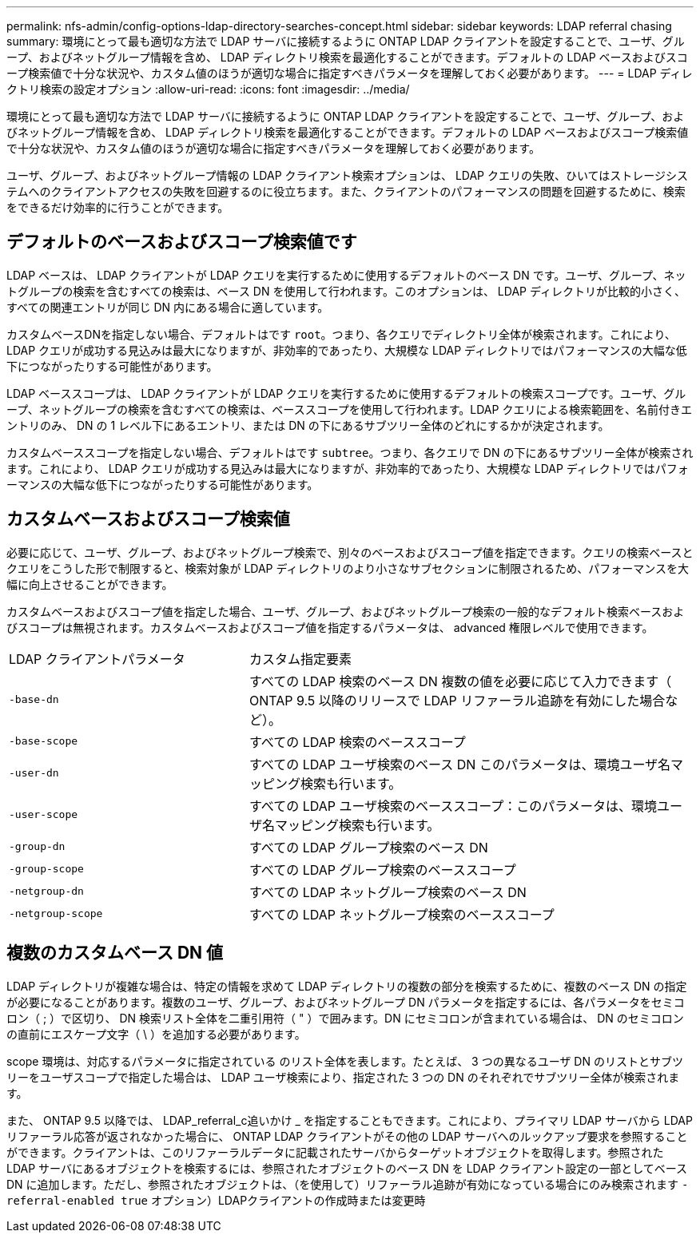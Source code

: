 ---
permalink: nfs-admin/config-options-ldap-directory-searches-concept.html 
sidebar: sidebar 
keywords: LDAP referral chasing 
summary: 環境にとって最も適切な方法で LDAP サーバに接続するように ONTAP LDAP クライアントを設定することで、ユーザ、グループ、およびネットグループ情報を含め、 LDAP ディレクトリ検索を最適化することができます。デフォルトの LDAP ベースおよびスコープ検索値で十分な状況や、カスタム値のほうが適切な場合に指定すべきパラメータを理解しておく必要があります。 
---
= LDAP ディレクトリ検索の設定オプション
:allow-uri-read: 
:icons: font
:imagesdir: ../media/


[role="lead"]
環境にとって最も適切な方法で LDAP サーバに接続するように ONTAP LDAP クライアントを設定することで、ユーザ、グループ、およびネットグループ情報を含め、 LDAP ディレクトリ検索を最適化することができます。デフォルトの LDAP ベースおよびスコープ検索値で十分な状況や、カスタム値のほうが適切な場合に指定すべきパラメータを理解しておく必要があります。

ユーザ、グループ、およびネットグループ情報の LDAP クライアント検索オプションは、 LDAP クエリの失敗、ひいてはストレージシステムへのクライアントアクセスの失敗を回避するのに役立ちます。また、クライアントのパフォーマンスの問題を回避するために、検索をできるだけ効率的に行うことができます。



== デフォルトのベースおよびスコープ検索値です

LDAP ベースは、 LDAP クライアントが LDAP クエリを実行するために使用するデフォルトのベース DN です。ユーザ、グループ、ネットグループの検索を含むすべての検索は、ベース DN を使用して行われます。このオプションは、 LDAP ディレクトリが比較的小さく、すべての関連エントリが同じ DN 内にある場合に適しています。

カスタムベースDNを指定しない場合、デフォルトはです `root`。つまり、各クエリでディレクトリ全体が検索されます。これにより、 LDAP クエリが成功する見込みは最大になりますが、非効率的であったり、大規模な LDAP ディレクトリではパフォーマンスの大幅な低下につながったりする可能性があります。

LDAP ベーススコープは、 LDAP クライアントが LDAP クエリを実行するために使用するデフォルトの検索スコープです。ユーザ、グループ、ネットグループの検索を含むすべての検索は、ベーススコープを使用して行われます。LDAP クエリによる検索範囲を、名前付きエントリのみ、 DN の 1 レベル下にあるエントリ、または DN の下にあるサブツリー全体のどれにするかが決定されます。

カスタムベーススコープを指定しない場合、デフォルトはです `subtree`。つまり、各クエリで DN の下にあるサブツリー全体が検索されます。これにより、 LDAP クエリが成功する見込みは最大になりますが、非効率的であったり、大規模な LDAP ディレクトリではパフォーマンスの大幅な低下につながったりする可能性があります。



== カスタムベースおよびスコープ検索値

必要に応じて、ユーザ、グループ、およびネットグループ検索で、別々のベースおよびスコープ値を指定できます。クエリの検索ベースとクエリをこうした形で制限すると、検索対象が LDAP ディレクトリのより小さなサブセクションに制限されるため、パフォーマンスを大幅に向上させることができます。

カスタムベースおよびスコープ値を指定した場合、ユーザ、グループ、およびネットグループ検索の一般的なデフォルト検索ベースおよびスコープは無視されます。カスタムベースおよびスコープ値を指定するパラメータは、 advanced 権限レベルで使用できます。

[cols="35,65"]
|===


| LDAP クライアントパラメータ | カスタム指定要素 


 a| 
`-base-dn`
 a| 
すべての LDAP 検索のベース DN 複数の値を必要に応じて入力できます（ ONTAP 9.5 以降のリリースで LDAP リファーラル追跡を有効にした場合など）。



 a| 
`-base-scope`
 a| 
すべての LDAP 検索のベーススコープ



 a| 
`-user-dn`
 a| 
すべての LDAP ユーザ検索のベース DN このパラメータは、環境ユーザ名マッピング検索も行います。



 a| 
`-user-scope`
 a| 
すべての LDAP ユーザ検索のベーススコープ：このパラメータは、環境ユーザ名マッピング検索も行います。



 a| 
`-group-dn`
 a| 
すべての LDAP グループ検索のベース DN



 a| 
`-group-scope`
 a| 
すべての LDAP グループ検索のベーススコープ



 a| 
`-netgroup-dn`
 a| 
すべての LDAP ネットグループ検索のベース DN



 a| 
`-netgroup-scope`
 a| 
すべての LDAP ネットグループ検索のベーススコープ

|===


== 複数のカスタムベース DN 値

LDAP ディレクトリが複雑な場合は、特定の情報を求めて LDAP ディレクトリの複数の部分を検索するために、複数のベース DN の指定が必要になることがあります。複数のユーザ、グループ、およびネットグループ DN パラメータを指定するには、各パラメータをセミコロン（ ; ）で区切り、 DN 検索リスト全体を二重引用符（ " ）で囲みます。DN にセミコロンが含まれている場合は、 DN のセミコロンの直前にエスケープ文字（ \ ）を追加する必要があります。

scope 環境は、対応するパラメータに指定されている のリスト全体を表します。たとえば、 3 つの異なるユーザ DN のリストとサブツリーをユーザスコープで指定した場合は、 LDAP ユーザ検索により、指定された 3 つの DN のそれぞれでサブツリー全体が検索されます。

また、 ONTAP 9.5 以降では、 LDAP_referral_c追いかけ _ を指定することもできます。これにより、プライマリ LDAP サーバから LDAP リファーラル応答が返されなかった場合に、 ONTAP LDAP クライアントがその他の LDAP サーバへのルックアップ要求を参照することができます。クライアントは、このリファーラルデータに記載されたサーバからターゲットオブジェクトを取得します。参照された LDAP サーバにあるオブジェクトを検索するには、参照されたオブジェクトのベース DN を LDAP クライアント設定の一部としてベース DN に追加します。ただし、参照されたオブジェクトは、（を使用して）リファーラル追跡が有効になっている場合にのみ検索されます `-referral-enabled true` オプション）LDAPクライアントの作成時または変更時
